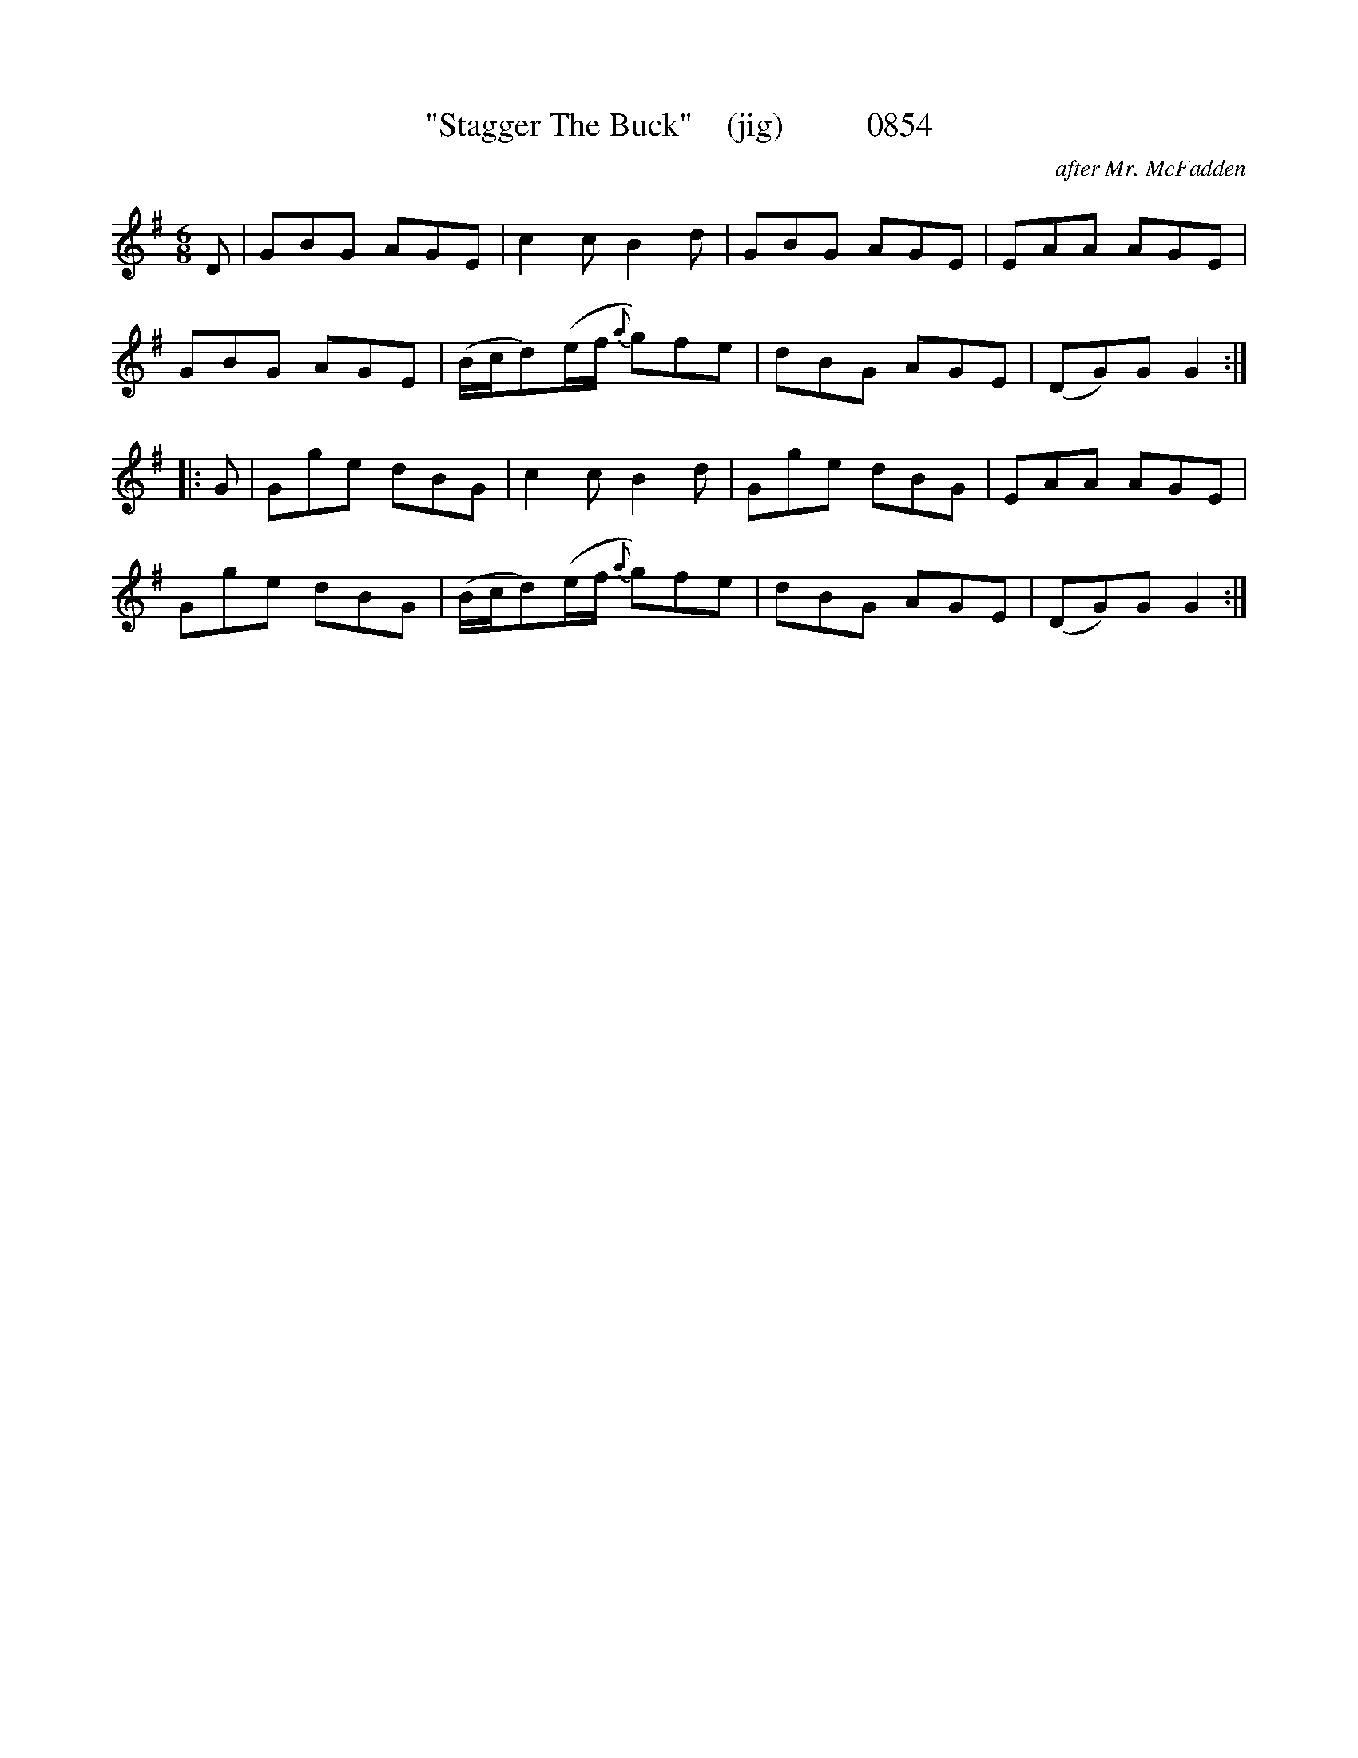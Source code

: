 X:0854
T:"Stagger The Buck"    (jig)          0854
C:after Mr. McFadden
B:O'Neill's Music Of Ireland (The 1850) Lyon & Healy, Chicago, 1903 edition
Z:FROM O'NEILL'S TO NOTEWORTHY, FROM NOTEWORTHY TO ABC, MIDI AND .TXT BY VINCE
BRENNAN June 2003 (HTTP://WWW.SOSYOURMOM.COM)
I:abc2nwc
M:6/8
L:1/8
K:G
D|GBG AGE|c2c B2d|GBG AGE|EAA AGE|
GBG AGE|(B/2c/2d)(e/2f/2 {a}g)fe|dBG AGE|(DG)G G2:|
|:G|Gge dBG|c2c B2d|Gge dBG|EAA AGE|
Gge dBG|(B/2c/2d)(e/2f/2 {a}g)fe|dBG AGE|(DG)G G2:|


